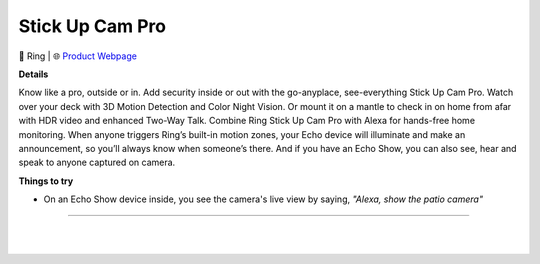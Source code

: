Stick Up Cam Pro
**********

.. image:: images/products/RingStickUpCamPro.jpeg

🔹 Ring  |  🌐 `Product Webpage <https://www.amazon.com/Ring-Stick-Up-Cam-Pro/dp/B09CKN55DW>`_

**Details** 

Know like a pro, outside or in. Add security inside or out with the go-anyplace, see-everything Stick Up Cam Pro. Watch over your deck with 3D Motion Detection and Color Night Vision. Or mount it on a mantle to check in on home from afar with HDR video and enhanced Two-Way Talk. Combine Ring Stick Up Cam Pro with Alexa for hands-free home monitoring. When anyone triggers Ring’s built-in motion zones, your Echo device will illuminate and make an announcement, so you’ll always know when someone’s there. And if you have an Echo Show, you can also see, hear and speak to anyone captured on camera.

**Things to try**

* On an Echo Show device inside, you see the camera's live view by saying, *"Alexa, show the patio camera"*

------------

|
|